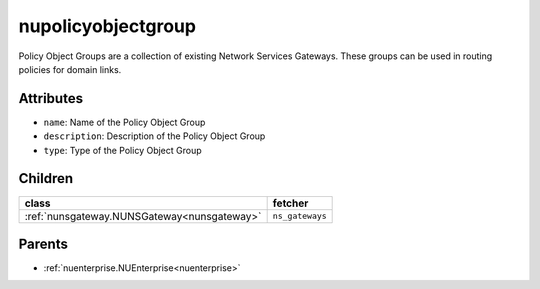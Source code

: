 .. _nupolicyobjectgroup:

nupolicyobjectgroup
===========================================

.. class:: nupolicyobjectgroup.NUPolicyObjectGroup(bambou.nurest_object.NUMetaRESTObject,):

Policy Object Groups are a collection of existing Network Services Gateways. These groups can be used in routing policies for domain links.


Attributes
----------


- ``name``: Name of the Policy Object Group

- ``description``: Description of the Policy Object Group

- ``type``: Type of the Policy Object Group




Children
--------

================================================================================================================================================               ==========================================================================================
**class**                                                                                                                                                      **fetcher**

:ref:`nunsgateway.NUNSGateway<nunsgateway>`                                                                                                                      ``ns_gateways`` 
================================================================================================================================================               ==========================================================================================



Parents
--------


- :ref:`nuenterprise.NUEnterprise<nuenterprise>`

